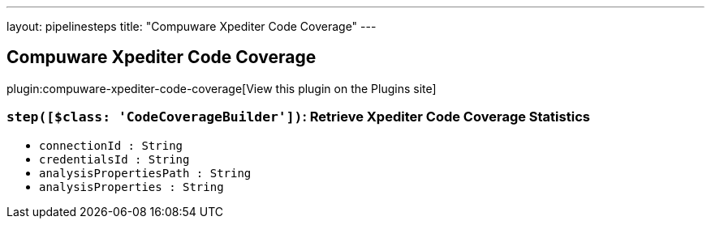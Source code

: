 ---
layout: pipelinesteps
title: "Compuware Xpediter Code Coverage"
---

:notitle:
:description:
:author:
:email: jenkinsci-users@googlegroups.com
:sectanchors:
:toc: left
:compat-mode!:

== Compuware Xpediter Code Coverage

plugin:compuware-xpediter-code-coverage[View this plugin on the Plugins site]

=== `step([$class: 'CodeCoverageBuilder'])`: Retrieve Xpediter Code Coverage Statistics
++++
<ul><li><code>connectionId : String</code>
</li>
<li><code>credentialsId : String</code>
</li>
<li><code>analysisPropertiesPath : String</code>
</li>
<li><code>analysisProperties : String</code>
</li>
</ul>


++++
